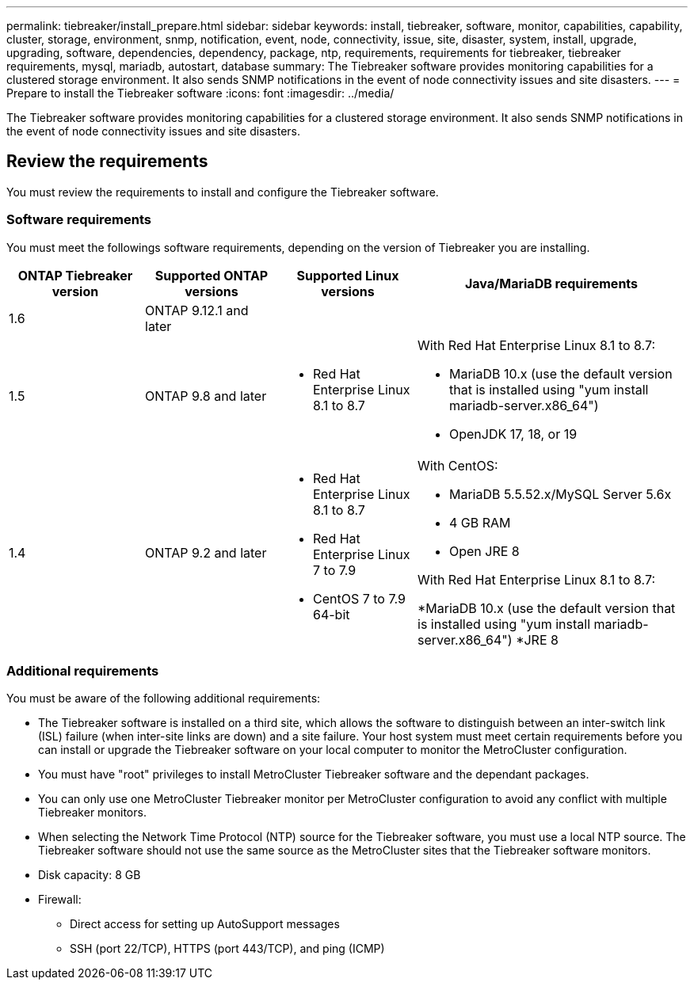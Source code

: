 ---
permalink: tiebreaker/install_prepare.html
sidebar: sidebar
keywords: install, tiebreaker, software, monitor, capabilities, capability, cluster, storage, environment, snmp, notification, event, node, connectivity, issue, site, disaster, system, install, upgrade, upgrading, software, dependencies, dependency, package, ntp, requirements, requirements for tiebreaker, tiebreaker requirements, mysql, mariadb, autostart, database
summary: The Tiebreaker software provides monitoring capabilities for a clustered storage environment. It also sends SNMP notifications in the event of node connectivity issues and site disasters.
---
= Prepare to install the Tiebreaker software 
:icons: font
:imagesdir: ../media/

[.lead]
The Tiebreaker software provides monitoring capabilities for a clustered storage environment. It also sends SNMP notifications in the event of node connectivity issues and site disasters.

== Review the requirements

You must review the requirements to install and configure the Tiebreaker software.

=== Software requirements

You must meet the followings software requirements, depending on the version of Tiebreaker you are installing. 

[cols="1,1,1,2"]
|===

h| ONTAP Tiebreaker version h| Supported ONTAP versions h| Supported Linux versions h| Java/MariaDB requirements

a| 1.6
a| ONTAP 9.12.1 and later
a|
a|

a| 1.5
a| ONTAP 9.8 and later
a|
* Red Hat Enterprise Linux 8.1 to 8.7

a|
With Red Hat Enterprise Linux 8.1 to 8.7:

* MariaDB 10.x (use the default version that is installed using "yum install mariadb-server.x86_64")
* OpenJDK 17, 18, or 19

a| 1.4
a| ONTAP 9.2 and later
a|
* Red Hat Enterprise Linux 8.1 to 8.7
* Red Hat Enterprise Linux 7 to 7.9
* CentOS 7 to 7.9 64-bit 
a|
With CentOS:

* MariaDB 5.5.52.x/MySQL Server 5.6x
* 4 GB RAM
* Open JRE 8

With Red Hat Enterprise Linux 8.1 to 8.7:

*MariaDB 10.x (use the default version that is installed using "yum install mariadb-server.x86_64")
*JRE 8

|===

=== Additional requirements

You must be aware of the following additional requirements: 

* The Tiebreaker software is installed on a third site, which allows the software to distinguish between an inter-switch link (ISL) failure (when inter-site links are down) and a site failure. Your host system must meet certain requirements before you can install or upgrade the Tiebreaker software on your local computer to monitor the MetroCluster configuration.

* You must have "root" privileges to install MetroCluster Tiebreaker software and the dependant packages.

* You can only use one MetroCluster Tiebreaker monitor per MetroCluster configuration to avoid any conflict with multiple Tiebreaker monitors.

* When selecting the Network Time Protocol (NTP) source for the Tiebreaker software,  you must use a local  NTP source. The Tiebreaker software should not use the same source as the MetroCluster sites that the Tiebreaker software monitors. 

// Lines removed for 9.10.1 BURT 1288643
// * Red Hat Enterprise Linux 6.4 to 6.10 or CentOS 6.4 to 6.10 64-bit (physical installation or virtual machine)
// ** MySQL Server 5.6.x
// ** 2 GB RAM
// ** Open Java Runtime Environment 8
* Disk capacity: 8 GB
* Firewall:
 ** Direct access for setting up AutoSupport messages
 ** SSH (port 22/TCP), HTTPS (port 443/TCP), and ping (ICMP)

